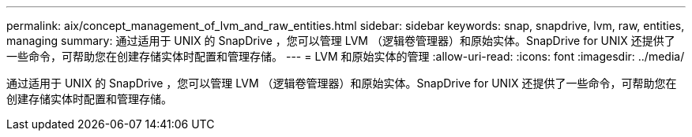---
permalink: aix/concept_management_of_lvm_and_raw_entities.html 
sidebar: sidebar 
keywords: snap, snapdrive, lvm, raw, entities, managing 
summary: 通过适用于 UNIX 的 SnapDrive ，您可以管理 LVM （逻辑卷管理器）和原始实体。SnapDrive for UNIX 还提供了一些命令，可帮助您在创建存储实体时配置和管理存储。 
---
= LVM 和原始实体的管理
:allow-uri-read: 
:icons: font
:imagesdir: ../media/


[role="lead"]
通过适用于 UNIX 的 SnapDrive ，您可以管理 LVM （逻辑卷管理器）和原始实体。SnapDrive for UNIX 还提供了一些命令，可帮助您在创建存储实体时配置和管理存储。
